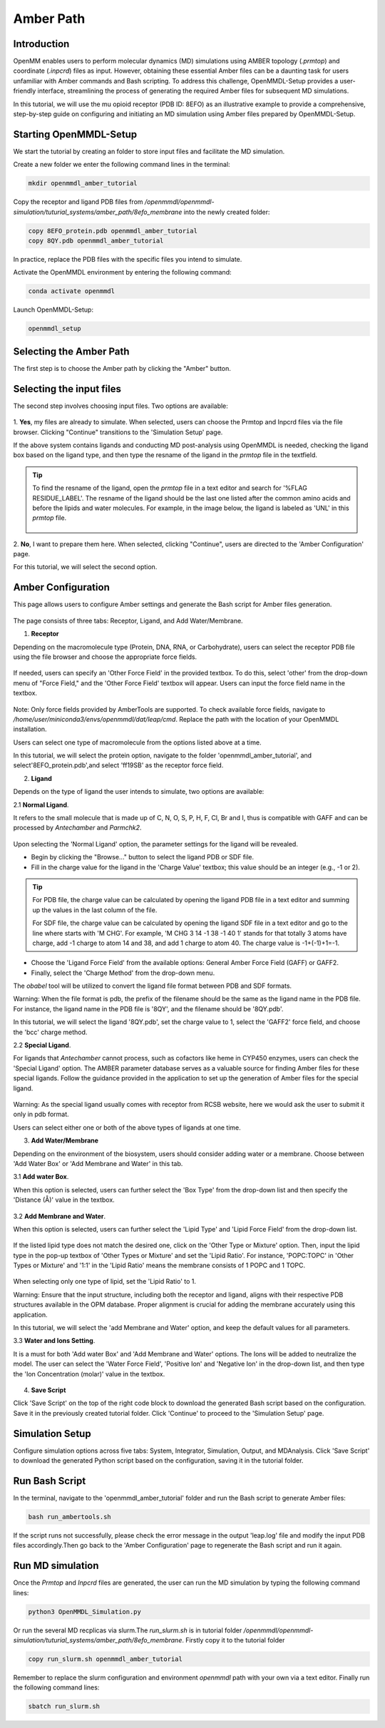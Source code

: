 **Amber Path**
==============

Introduction
------------------

OpenMM enables users to perform molecular dynamics (MD) simulations using AMBER topology (`.prmtop`) and coordinate (`.inpcrd`) files as input. However, obtaining these essential Amber files can be a daunting task for users unfamiliar with Amber commands and Bash scripting. To address this challenge, OpenMMDL-Setup provides a user-friendly interface, streamlining the process of generating the required Amber files for subsequent MD simulations. 

In this tutorial, we will use the mu opioid receptor (PDB ID: 8EFO) as an illustrative example to provide a comprehensive, step-by-step guide on configuring and initiating an MD simulation using Amber files prepared by OpenMMDL-Setup.

Starting OpenMMDL-Setup
------------------------------
We start the tutorial by creating an folder to store input files and facilitate the MD simulation.

Create a new folder we enter the following command lines in the terminal:

.. code-block:: text
    
    mkdir openmmdl_amber_tutorial

Copy the receptor and ligand PDB files from `/openmmdl/openmmdl-simulation/tuturial_systems/amber_path/8efo_membrane` into the newly created folder:

.. code-block:: text
    
    copy 8EFO_protein.pdb openmmdl_amber_tutorial
    copy 8QY.pdb openmmdl_amber_tutorial
    
In practice, replace the PDB files with the specific files you intend to simulate.

Activate the OpenMMDL environment by entering the following command:

.. code-block:: text

    conda activate openmmdl

Launch OpenMMDL-Setup:

.. code-block:: text

    openmmdl_setup

Selecting the Amber Path
------------------------------
The first step is to choose the Amber path by clicking the "Amber" button.

.. figure:: /_static/images/tutorials/Amber_Path/amberPath.png
   :figwidth: 700px
   :align: center

Selecting the input files
------------------------------
The second step involves choosing input files. Two options are available:

.. figure:: /_static/images/tutorials/Amber_Path/selectAmberFiles.png
   :figwidth: 700px
   :align: center


1. **Yes**, my files are already to simulate.
When selected, users can choose the Prmtop and Inpcrd files via the file browser. Clicking "Continue" transitions to the 'Simulation Setup' page.

If the above system contains ligands and conducting MD post-analysis using OpenMMDL is needed, checking the ligand box based on the ligand type, and then type the resname of the ligand in the `prmtop` file in the textfield.

.. tip::
   To find the resname of the ligand, open the `prmtop` file in a text editor and search for '%FLAG RESIDUE_LABEL'. The resname of the ligand should be the last one listed after the common amino acids and before the lipids and water molecules. For example, in the image below, the ligand is labeled as 'UNL' in this `prmtop` file.

   .. figure:: /_static/images/tutorials/Amber_Path/lig_resname_prmtop.png
      :figwidth: 500px
      :align: center

2. **No**, I want to prepare them here.
When selected, clicking "Continue", users are directed to the 'Amber Configuration' page.

For this tutorial, we will select the second option.

Amber Configuration
------------------------------
This page allows users to configure Amber settings and generate the Bash script for Amber files generation.

.. figure:: /_static/images/tutorials/Amber_Path/AmberOption.png
   :figwidth: 700px
   :align: center


The page consists of three tabs: Receptor, Ligand, and Add Water/Membrane.

1. **Receptor**

Depending on the macromolecule type (Protein, DNA, RNA, or Carbohydrate), users can select the receptor PDB file using the file browser and choose the appropriate force fields.

.. figure:: /_static/images/tutorials/Amber_Path/receptor.png
   :figwidth: 350px
   :align: center

If needed, users can specify an 'Other Force Field' in the provided textbox. To do this, select 'other' from the drop-down menu of "Force Field," and the 'Other Force Field' textbox will appear. Users can input the force field name in the textbox.


.. figure:: /_static/images/tutorials/Amber_Path/receptor_otherFF.png
   :figwidth: 700px
   :align: center


Note: Only force fields provided by AmberTools are supported. To check available force fields, navigate to `/home/user/miniconda3/envs/openmmdl/dat/leap/cmd`. Replace the path with the location of your OpenMMDL installation. 

Users can select one type of macromolecule from the options listed above at a time. 

In this tutorial, we will select the protein option, navigate to the folder 'openmmdl_amber_tutorial', and select'8EFO_protein.pdb',and select 'ff19SB' as the receptor force field. 

2. **Ligand**
   
Depends on the type of ligand the user intends to simulate, two options are available:

2.1 **Normal Ligand**. 

It refers to the small molecule that is made up of C, N, O, S, P, H, F, Cl, Br and I, thus is compatible with GAFF and can be processed by `Antechamber` and `Parmchk2`.

.. figure:: /_static/images/tutorials/Amber_Path/normalLigand.png
   :figwidth: 700px
   :align: center


Upon selecting the 'Normal Ligand' option, the parameter settings for the ligand will be revealed. 

- Begin by clicking the "Browse..." button to select the ligand PDB or SDF file. 
  
- Fill in the charge value for the ligand in the 'Charge Value' textbox; this value should be an integer (e.g., -1 or 2).

.. tip::
   For PDB file, the charge value can be calculated by opening the ligand PDB file in a text editor and summing up the values in the last column of the file. 

   For SDF file, the charge value can be calculated by opening the ligand SDF file in a text editor and go to the line where starts with 'M  CHG'. For example, 'M  CHG  3  14  -1  38  -1  40   1' stands for that totally 3 atoms have charge, add -1 charge to atom 14 and 38, and add 1 charge to atom 40. The charge value is -1+(-1)+1=-1.
  
- Choose the 'Ligand Force Field' from the available options: General Amber Force Field (GAFF) or GAFF2. 
  
- Finally, select the 'Charge Method' from the drop-down menu.

The `obabel` tool will be utilized to convert the ligand file format between PDB and SDF formats.

Warning: When the file format is pdb, the prefix of the filename should be the same as the ligand name in the PDB file. For instance, the ligand name in the PDB file is '8QY', and the filename should be '8QY.pdb'.

In this tutorial, we will select the ligand '8QY.pdb', set the charge value to 1, select the 'GAFF2' force field, and choose the 'bcc' charge method.

2.2 **Special Ligand**. 

For ligands that `Antechamber` cannot process, such as cofactors like heme in CYP450 enzymes, users can check the 'Special Ligand' option. The AMBER parameter database serves as a valuable source for finding Amber files for these special ligands. Follow the guidance provided in the application to set up the generation of Amber files for the special ligand.

.. figure:: /_static/images/tutorials/Amber_Path/specialLigand.png
   :figwidth: 700px
   :align: center

Warning: As the special ligand usually comes with receptor from RCSB website, here we would ask the user to submit it only in pdb format.

Users can select either one or both of the above types of ligands at one time.

3. **Add Water/Membrane**
   
Depending on the environment of the biosystem, users should consider adding water or a membrane. Choose between 'Add Water Box' or 'Add Membrane and Water' in this tab. 

3.1 **Add water Box**.

When this option is selected, users can further select the 'Box Type' from the drop-down list and then specify the 'Distance (Å)' value in the textbox.


.. figure:: /_static/images/tutorials/Amber_Path/addWater.png
   :figwidth: 700px
   :align: center


3.2 **Add Membrane and Water**.

When this option is selected, users can further select the 'Lipid Type' and 'Lipid Force Field' from the drop-down list. 

.. figure:: /_static/images/tutorials/Amber_Path/addMembrane.png
   :figwidth: 350px
   :align: center


If the listed lipid type does not match the desired one, click on the 'Other Type or Mixture' option. Then, input the lipid type in the pop-up textbox of 'Other Types or Mixture' and set the 'Lipid Ratio'. For instance, 'POPC:TOPC' in 'Other Types or Mixture' and '1:1' in the 'Lipid Ratio' means the membrane consists of 1 POPC and 1 TOPC. 

.. figure:: /_static/images/tutorials/Amber_Path/addMembrane_other.png
   :figwidth: 350px
   :align: center

When selecting only one type of lipid, set the 'Lipid Ratio' to 1. 

Warning: Ensure that the input structure, including both the receptor and ligand, aligns with their respective PDB structures available in the OPM database. Proper alignment is crucial for adding the membrane accurately using this application.

In this tutorial, we will select the 'add Membrane and Water' option, and keep the default values for all parameters.

3.3 **Water and Ions Setting**.

It is a must for both 'Add water Box' and 'Add Membrane and Water' options. The Ions will be added to neutralize the model. The user can select the 'Water Force Field', 'Positive Ion' and 'Negative Ion' in the drop-down list, and then type the 'Ion Concentration (molar)' value in the textbox.

.. figure:: /_static/images/tutorials/Amber_Path/water_ion_setting.png
   :figwidth: 500px
   :align: center


4. **Save Script**
   
Click 'Save Script' on the top of the right code block to download the generated Bash script based on the configuration. Save it in the previously created tutorial folder. Click 'Continue' to proceed to the 'Simulation Setup' page.

Simulation Setup
------------------------------
Configure simulation options across five tabs: System, Integrator, Simulation, Output, and MDAnalysis. Click 'Save Script' to download the generated Python script based on the configuration, saving it in the tutorial folder.

Run Bash Script
------------------------------
In the terminal, navigate to the 'openmmdl_amber_tutorial' folder and run the Bash script to generate Amber files:

.. code-block:: text

    bash run_ambertools.sh

If the script runs not successfully, please check the error message in the output 'leap.log' file and modify the input PDB files accordingly.Then go back to the 'Amber Configuration' page to regenerate the Bash script and run it again.

Run MD simulation
------------------------------
Once the `Prmtop` and `Inpcrd` files are generated, the user can run the MD simulation by typing the following command lines:

.. code-block:: text

    python3 OpenMMDL_Simulation.py

Or run the several MD recplicas via slurm.The `run_slurm.sh` is in tutorial folder `/openmmdl/openmmdl-simulation/tuturial_systems/amber_path/8efo_membrane`. Firstly copy it to the tutorial folder

.. code-block:: text

    copy run_slurm.sh openmmdl_amber_tutorial

Remember to replace the slurm configuration and environment `openmmdl` path with your own via a text editor. Finally run the following command lines:

.. code-block:: text

    sbatch run_slurm.sh
